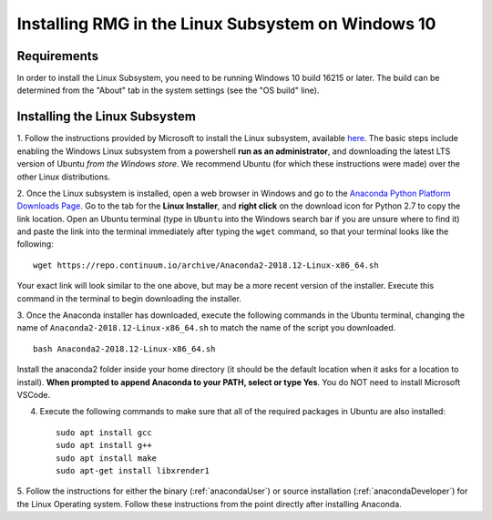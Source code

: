 .. _linuxSubsystem:

*****************************************************
Installing RMG in the Linux Subsystem on Windows 10
*****************************************************

Requirements
==============

In order to install the Linux Subsystem, you need to be running Windows 10 build 16215 or later. The build can be
determined from the "About" tab in the system settings (see the "OS build" line).

Installing the Linux Subsystem
===================================

1. Follow the instructions provided by Microsoft to install the Linux subsystem, available `here
<https://docs.microsoft.com/en-us/windows/wsl/install-win10>`_. The basic steps include enabling the Windows Linux
subsystem from a powershell **run as an administrator**, and downloading the latest LTS version of Ubuntu
*from the Windows store*. We recommend Ubuntu (for which these instructions were made) over the other Linux
distributions.

2. Once the Linux subsystem is installed, open a web browser in Windows and go to the
`Anaconda Python Platform Downloads Page <https://www.anaconda.com/download/#linux>`_. Go to the tab for the
**Linux Installer**, and **right click** on the download icon for Python 2.7 to copy the link location. Open an Ubuntu
terminal (type in ``Ubuntu`` into the Windows search bar if you are unsure where to find it) and paste the link
into the terminal immediately after typing the ``wget`` command, so that your terminal looks like the following: ::

    wget https://repo.continuum.io/archive/Anaconda2-2018.12-Linux-x86_64.sh

Your exact link will look similar to the one above, but may be a more recent version of the installer. Execute this
command in the terminal to begin downloading the installer.

3. Once the Anaconda installer has downloaded, execute the following commands in the Ubuntu terminal, changing the name
of ``Anaconda2-2018.12-Linux-x86_64.sh`` to match the name of the script you downloaded. ::

    bash Anaconda2-2018.12-Linux-x86_64.sh

Install the anaconda2 folder inside your home directory (it should be the default location when it asks for a location
to install). **When prompted to append Anaconda to your PATH, select or type Yes**. You do NOT need to install Microsoft
VSCode.

4. Execute the following commands to make sure that all of the required packages in Ubuntu are also installed: ::

    sudo apt install gcc
    sudo apt install g++
    sudo apt install make
    sudo apt-get install libxrender1

5. Follow the instructions for either the binary (:ref:`anacondaUser`) or source installation (:ref:`anacondaDeveloper`)
for the Linux Operating system. Follow these instructions from the point directly after installing Anaconda.
